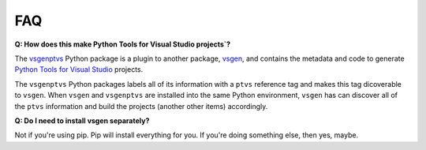FAQ
===

**Q: How does this make Python Tools for Visual Studio projects`?**

The `vsgenptvs`_ Python package is a plugin to another package, `vsgen`_, and contains the metadata and code to generate `Python Tools for Visual Studio`_ projects. 

The ``vsgenptvs`` Python packages labels all of its information with a ``ptvs`` reference tag and makes this tag dicoverable to ``vsgen``.  When ``vsgen`` and ``vsgenptvs`` are installed into the same Python environment, ``vsgen`` has can discover all of the ``ptvs`` information and build the projects (another other items) accordingly.

**Q: Do I need to install vsgen separately?**

Not if you're using pip.  Pip will install everything for you.  If you're doing something else, then yes, maybe.

.. _vsgen: https://pypi.python.org/pypi/vsgen
.. _vsgenptvs: https://pypi.python.org/pypi/vsgen-ptvs
.. _Python Tools for Visual Studio: https://github.com/Microsoft/PTVS